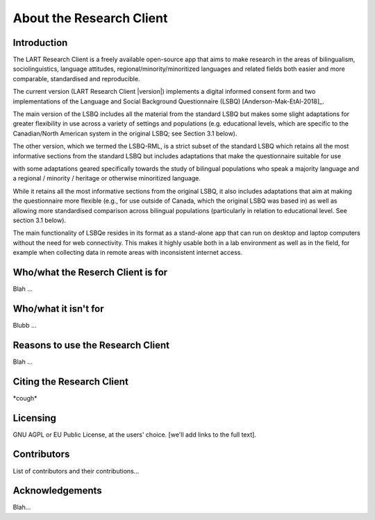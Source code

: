 About the Research Client
=========================

Introduction
^^^^^^^^^^^^
The LART Research Client is a freely available open-source app that aims to make research in the
areas of bilingualism, sociolinguistics, language attitudes, regional/minority/minoritized
languages and related fields both easier and more comparable, standardised and reproducible.

The current version (LART Research Client |version|) implements a digital informed consent form and
two implementations of the Language and Social Background Questionnaire (LSBQ)
[Anderson-Mak-EtAl-2018]_.

The main version of the LSBQ includes all the material from the standard
LSBQ but makes some slight adaptations for greater flexibility in use across a variety of settings
and populations (e.g. educational levels, which are specific to the Canadian/North American system
in the original LSBQ; see Section 3.1 below).

The other version, which we termed the LSBQ-RML, is a strict subset
of the standard LSBQ which retains all the most informative sections from the standard LSBQ but
includes adaptations that make the questionnaire suitable for use


with some adaptations geared specifically towards the study of bilingual populations who speak a
majority language and a regional / minority / heritage or otherwise minoritized language.

While it retains all the most informative sections from the original LSBQ, it also includes
adaptations that aim at making the questionnaire more flexible (e.g., for use outside of Canada,
which the original LSBQ was based in) as well as allowing more standardised comparison across
bilingual populations (particularly in relation to educational level. See section 3.1 below).

The main functionality of LSBQe resides in its format as a stand-alone app that can run on desktop
and laptop computers without the need for web connectivity. This makes it highly usable both in a
lab environment as well as in the field, for example when collecting data in remote areas with
inconsistent internet access.


Who/what the Reserch Client is for
^^^^^^^^^^^^^^^^^^^^^^^^^^^^^^^^^^

Blah ...

Who/what it isn't for
^^^^^^^^^^^^^^^^^^^^^

Blubb ...


Reasons to use the Research Client
^^^^^^^^^^^^^^^^^^^^^^^^^^^^^^^^^^

Blah ...


Citing the Research Client
^^^^^^^^^^^^^^^^^^^^^^^^^^

\*cough\*


Licensing
^^^^^^^^^

GNU AGPL or EU Public License, at the users' choice. [we'll add links to the full text].


Contributors
^^^^^^^^^^^^

List of contributors and their contributions...


Acknowledgements
^^^^^^^^^^^^^^^^

Blah...


